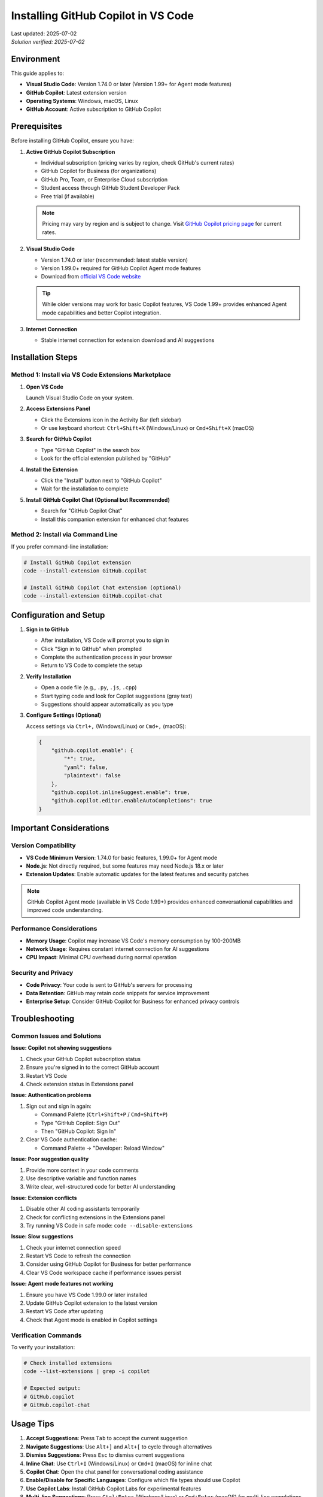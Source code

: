 Installing GitHub Copilot in VS Code
====================================

.. meta::
    :description: A comprehensive guide to installing and configuring GitHub Copilot in Visual Studio Code
    :keywords: GitHub, Copilot, VS Code, installation, AI assistant, coding, setup
    :author: HKUST HPC Team <hpc@ust.hk>

.. container::
    :name: header

    | Last updated: 2025-07-02
    | *Solution verified: 2025-07-02*

Environment
-----------

This guide applies to:

- **Visual Studio Code**: Version 1.74.0 or later (Version 1.99+ for Agent mode features)
- **GitHub Copilot**: Latest extension version
- **Operating Systems**: Windows, macOS, Linux
- **GitHub Account**: Active subscription to GitHub Copilot

Prerequisites
-------------

Before installing GitHub Copilot, ensure you have:

1. **Active GitHub Copilot Subscription**
   
   - Individual subscription (pricing varies by region, check GitHub's current rates)
   - GitHub Copilot for Business (for organizations)
   - GitHub Pro, Team, or Enterprise Cloud subscription
   - Student access through GitHub Student Developer Pack
   - Free trial (if available)
   
   .. note::
      
      Pricing may vary by region and is subject to change. 
      Visit `GitHub Copilot pricing page <https://github.com/features/copilot#pricing>`_ for current rates.

2. **Visual Studio Code**
   
   - Version 1.74.0 or later (recommended: latest stable version)
   - Version 1.99.0+ required for GitHub Copilot Agent mode features
   - Download from `official VS Code website <https://code.visualstudio.com/>`_
   
   .. tip::
      
      While older versions may work for basic Copilot features, VS Code 1.99+ 
      provides enhanced Agent mode capabilities and better Copilot integration.

3. **Internet Connection**
   
   - Stable internet connection for extension download and AI suggestions

Installation Steps
------------------

Method 1: Install via VS Code Extensions Marketplace
~~~~~~~~~~~~~~~~~~~~~~~~~~~~~~~~~~~~~~~~~~~~~~~~~~~~

1. **Open VS Code**
   
   Launch Visual Studio Code on your system.

2. **Access Extensions Panel**
   
   - Click the Extensions icon in the Activity Bar (left sidebar)
   - Or use keyboard shortcut: ``Ctrl+Shift+X`` (Windows/Linux) or ``Cmd+Shift+X`` (macOS)

3. **Search for GitHub Copilot**
   
   - Type "GitHub Copilot" in the search box
   - Look for the official extension published by "GitHub"

4. **Install the Extension**
   
   - Click the "Install" button next to "GitHub Copilot"
   - Wait for the installation to complete

5. **Install GitHub Copilot Chat (Optional but Recommended)**
   
   - Search for "GitHub Copilot Chat"
   - Install this companion extension for enhanced chat features

Method 2: Install via Command Line
~~~~~~~~~~~~~~~~~~~~~~~~~~~~~~~~~~

If you prefer command-line installation:

.. code-block:: bash

    # Install GitHub Copilot extension
    code --install-extension GitHub.copilot
    
    # Install GitHub Copilot Chat extension (optional)
    code --install-extension GitHub.copilot-chat

Configuration and Setup
-----------------------

1. **Sign in to GitHub**
   
   - After installation, VS Code will prompt you to sign in
   - Click "Sign in to GitHub" when prompted
   - Complete the authentication process in your browser
   - Return to VS Code to complete the setup

2. **Verify Installation**
   
   - Open a code file (e.g., ``.py``, ``.js``, ``.cpp``)
   - Start typing code and look for Copilot suggestions (gray text)
   - Suggestions should appear automatically as you type

3. **Configure Settings (Optional)**
   
   Access settings via ``Ctrl+,`` (Windows/Linux) or ``Cmd+,`` (macOS):

   .. code-block:: json

       {
           "github.copilot.enable": {
               "*": true,
               "yaml": false,
               "plaintext": false
           },
           "github.copilot.inlineSuggest.enable": true,
           "github.copilot.editor.enableAutoCompletions": true
       }

Important Considerations
------------------------

Version Compatibility
~~~~~~~~~~~~~~~~~~~~~

- **VS Code Minimum Version**: 1.74.0 for basic features, 1.99.0+ for Agent mode
- **Node.js**: Not directly required, but some features may need Node.js 18.x or later
- **Extension Updates**: Enable automatic updates for the latest features and security patches

.. note::
   
   GitHub Copilot Agent mode (available in VS Code 1.99+) provides enhanced 
   conversational capabilities and improved code understanding.

Performance Considerations
~~~~~~~~~~~~~~~~~~~~~~~~~~

- **Memory Usage**: Copilot may increase VS Code's memory consumption by 100-200MB
- **Network Usage**: Requires constant internet connection for AI suggestions
- **CPU Impact**: Minimal CPU overhead during normal operation

Security and Privacy
~~~~~~~~~~~~~~~~~~~~

- **Code Privacy**: Your code is sent to GitHub's servers for processing
- **Data Retention**: GitHub may retain code snippets for service improvement
- **Enterprise Setup**: Consider GitHub Copilot for Business for enhanced privacy controls

Troubleshooting
---------------

Common Issues and Solutions
~~~~~~~~~~~~~~~~~~~~~~~~~~~

**Issue: Copilot not showing suggestions**

1. Check your GitHub Copilot subscription status
2. Ensure you're signed in to the correct GitHub account
3. Restart VS Code
4. Check extension status in Extensions panel

**Issue: Authentication problems**

1. Sign out and sign in again:
   
   - Command Palette (``Ctrl+Shift+P`` / ``Cmd+Shift+P``)
   - Type "GitHub Copilot: Sign Out"
   - Then "GitHub Copilot: Sign In"

2. Clear VS Code authentication cache:
   
   - Command Palette → "Developer: Reload Window"

**Issue: Poor suggestion quality**

1. Provide more context in your code comments
2. Use descriptive variable and function names
3. Write clear, well-structured code for better AI understanding

**Issue: Extension conflicts**

1. Disable other AI coding assistants temporarily
2. Check for conflicting extensions in the Extensions panel
3. Try running VS Code in safe mode: ``code --disable-extensions``

**Issue: Slow suggestions**

1. Check your internet connection speed
2. Restart VS Code to refresh the connection
3. Consider using GitHub Copilot for Business for better performance
4. Clear VS Code workspace cache if performance issues persist

**Issue: Agent mode features not working**

1. Ensure you have VS Code 1.99.0 or later installed
2. Update GitHub Copilot extension to the latest version
3. Restart VS Code after updating
4. Check that Agent mode is enabled in Copilot settings

Verification Commands
~~~~~~~~~~~~~~~~~~~~~

To verify your installation:

.. code-block:: bash

    # Check installed extensions
    code --list-extensions | grep -i copilot
    
    # Expected output:
    # GitHub.copilot
    # GitHub.copilot-chat

Usage Tips
----------

1. **Accept Suggestions**: Press ``Tab`` to accept the current suggestion
2. **Navigate Suggestions**: Use ``Alt+]`` and ``Alt+[`` to cycle through alternatives
3. **Dismiss Suggestions**: Press ``Esc`` to dismiss current suggestions
4. **Inline Chat**: Use ``Ctrl+I`` (Windows/Linux) or ``Cmd+I`` (macOS) for inline chat
5. **Copilot Chat**: Open the chat panel for conversational coding assistance
6. **Enable/Disable for Specific Languages**: Configure which file types should use Copilot
7. **Use Copilot Labs**: Install GitHub Copilot Labs for experimental features
8. **Multi-line Suggestions**: Press ``Ctrl+Enter`` (Windows/Linux) or ``Cmd+Enter`` (macOS) for multi-line completions
9. **Agent Mode**: Use ``@workspace`` in Copilot Chat to ask questions about your entire codebase (VS Code 1.99+)
10. **Context-Aware Chat**: Use ``#file`` or ``#selection`` in chat to reference specific code (VS Code 1.99+)

Best Practices
--------------

1. **Write Clear Comments**: Describe what you want to achieve in comments
2. **Use Descriptive Names**: Clear variable and function names improve suggestions
3. **Review Suggestions**: Always review and test generated code
4. **Combine with Testing**: Use Copilot with proper testing practices
5. **Stay Updated**: Keep the extension updated for latest features and improvements
6. **Respect Licensing**: Be aware that suggestions may be similar to existing code
7. **Use with Documentation**: Combine Copilot with proper code documentation
8. **Regular Extension Updates**: Keep both Copilot extensions updated for best performance
9. **Customize Settings**: Adjust Copilot settings based on your coding preferences and project needs
10. **Leverage Agent Mode**: If using VS Code 1.99+, take advantage of Agent mode for enhanced workspace understanding and context-aware assistance

Additional Resources
--------------------

- `GitHub Copilot Documentation <https://docs.github.com/en/copilot>`_
- `VS Code Extension Marketplace <https://marketplace.visualstudio.com/items?itemName=GitHub.copilot>`_
- `GitHub Copilot Pricing <https://github.com/features/copilot>`_
- `GitHub Copilot for Students <https://education.github.com/pack>`_

.. note::
   
   For users with HKUST email addresses, you may be eligible for GitHub Student Developer Pack
   which includes free access to GitHub Copilot. Check the GitHub Education website for more details.

.. warning::
   
   Be mindful of intellectual property and licensing when using AI-generated code suggestions.
   Always review and understand the code before incorporating it into your projects.
